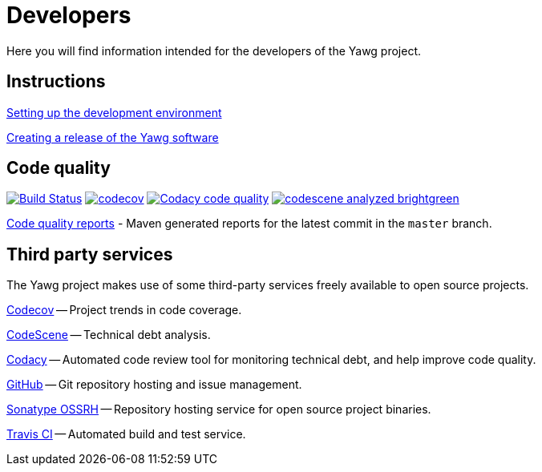 = Developers


Here you will find information intended for the developers of the Yawg
project.





== Instructions

link:DevEnvSetup.html[Setting up the development environment]

link:CreatingRelease.html[Creating a release of the Yawg software]





== Code quality

image:https://travis-ci.org/jorgefranconunes/yawg.svg?branch=master["Build Status", link="https://travis-ci.org/jorgefranconunes/yawg"]
image:https://codecov.io/gh/jorgefranconunes/yawg/branch/master/graph/badge.svg[codecov, link="https://codecov.io/gh/jorgefranconunes/yawg"]
image:https://api.codacy.com/project/badge/Grade/5a8509efe93441eaafc869854e8a5dcf["Codacy code quality", link="https://www.codacy.com/app/jorgefranconunes/yawg?utm_source=github.com&utm_medium=referral&utm_content=jorgefranconunes/yawg&utm_campaign=Badge_Grade"]
image:https://img.shields.io/badge/codescene-analyzed-brightgreen.svg[link="https://codescene.io/projects/1434/jobs/latest-successful/results"]

link:CodeQualityReports/index.html[Code quality reports] - Maven
generated reports for the latest commit in the `master` branch.





== Third party services

The Yawg project makes use of some third-party services freely
available to open source projects.

https://codecov.io/gh/jorgefranconunes/yawg[Codecov] -- Project trends
in code coverage.

https://codescene.io/projects/1434/jobs/latest-successful/results[CodeScene]
-- Technical debt analysis.

https://www.codacy.com/"[Codacy] -- Automated code review tool for
monitoring technical debt, and help improve code quality.

https://github.com/jorgefranconunes/yawg[GitHub] -- Git repository
hosting and issue management.

https://oss.sonatype.org/[Sonatype OSSRH] -- Repository hosting
service for open source project binaries.

https://travis-ci.org/jorgefranconunes/yawg[Travis CI] -- Automated
build and test service.